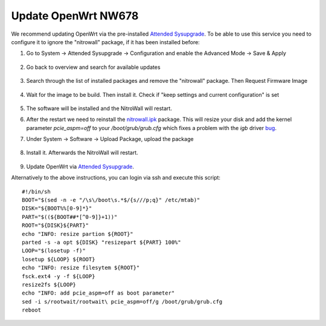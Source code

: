 Update OpenWrt NW678
====================

.. contents:: :local:

We recommend updating OpenWrt via the pre-installed `Attended Sysupgrade <https://openwrt.org/docs/guide-user/installation/attended.sysupgrade>`__. To be able to use this service you need to configure it to ignore the "nitrowall" package, if it has been installed before:

1. Go to System -> Attended Sysupgrade -> Configuration and enable the Advanced Mode -> Save & Apply

	.. image:: ./images/openwrt_upgrade1.png

2. Go back to overview and search for available updates

	.. image:: ./images/openwrt_upgrade2.png

3. Search through the list of installed packages and remove the "nitrowall" package. Then Request Firmware Image

	.. image:: ./images/openwrt_upgrade4.png

4. Wait for the image to be build. Then install it. Check if "keep settings and current configuration" is set

	.. image:: ./images/openwrt_upgrade5.png

5. The software will be installed and the NitroWall will restart.

6. After the restart we need to reinstall the `nitrowall.ipk <https://www.nitrokey.com/files/ci/nitrowall/nitrowall_1.0.0-0_x86_64.ipk>`_ package. This will resize your disk and add the kernel parameter *pcie_aspm=off* to your */boot/grub/grub.cfg* which fixes a problem with the *igb* driver `bug <https://bugzilla.kernel.org/show_bug.cgi?id=205073>`_.

7. Under System -> Software -> Upload Package, upload the package 

	.. image:: ./images/openwrt_installnw2.png
	.. image:: ./images/openwrt_installnw1.png

	
8. Install it. Afterwards the NitroWall will restart.

	.. image:: ./images/openwrt_installnw3.png

9. Update OpenWrt via `Attended Sysupgrade <https://openwrt.org/docs/guide-user/installation/attended.sysupgrade>`__.

Alternatively to the above instructions, you can login via ssh and execute this script::

	#!/bin/sh
	BOOT="$(sed -n -e "/\s\/boot\s.*$/{s///p;q}" /etc/mtab)"
	DISK="${BOOT%%[0-9]*}"
	PART="$((${BOOT##*[^0-9]}+1))"
	ROOT="${DISK}${PART}"
	echo "INFO: resize partion ${ROOT}"
	parted -s -a opt ${DISK} "resizepart ${PART} 100%" 
	LOOP="$(losetup -f)"
	losetup ${LOOP} ${ROOT}
	echo "INFO: resize filesytem ${ROOT}"
	fsck.ext4 -y -f ${LOOP}
	resize2fs ${LOOP}
	echo "INFO: add pcie_aspm=off as boot parameter"
	sed -i s/rootwait/rootwait\ pcie_aspm=off/g /boot/grub/grub.cfg
	reboot
